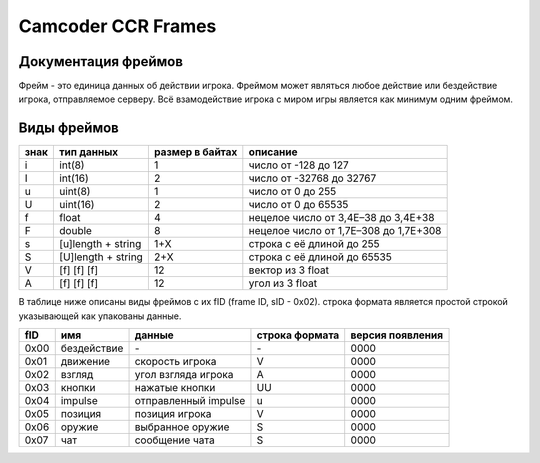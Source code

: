 Camcoder CCR Frames
===================

Документация фреймов
--------------------

Фрейм - это единица данных об действии игрока.
Фреймом может являться любое действие или бездействие игрока, отправляемое серверу.
Всё взамодействие игрока с миром игры является как минимум одним фреймом.

Виды фреймов
------------

+------+--------------------+-----------------+---------------------------------------+
| знак | тип данных         | размер в байтах | описание                              |
+======+====================+=================+=======================================+
| i    | int(8)             | 1               | число от -128 до 127                  |
+------+--------------------+-----------------+---------------------------------------+
| I    | int(16)            | 2               | число от -32768 до 32767              |
+------+--------------------+-----------------+---------------------------------------+
| u    | uint(8)            | 1               | число от 0 до 255                     |
+------+--------------------+-----------------+---------------------------------------+
| U    | uint(16)           | 2               | число от 0 до 65535                   |
+------+--------------------+-----------------+---------------------------------------+
| f    | float              | 4               | нецелое число от 3,4E–38 до 3,4E+38   |
+------+--------------------+-----------------+---------------------------------------+
| F    | double             | 8               | нецелое число от 1,7E–308 до 1,7E+308 |
+------+--------------------+-----------------+---------------------------------------+
| s    | [u]length + string | 1+X             | строка с её длиной до 255             |
+------+--------------------+-----------------+---------------------------------------+
| S    | [U]length + string | 2+X             | строка с её длиной до 65535           |
+------+--------------------+-----------------+---------------------------------------+
| V    | [f] [f] [f]        | 12              | вектор из 3 float                     |
+------+--------------------+-----------------+---------------------------------------+
| A    | [f] [f] [f]        | 12              | угол из 3 float                       |
+------+--------------------+-----------------+---------------------------------------+

В таблице ниже описаны виды фреймов с их fID (frame ID, sID - 0x02).
строка формата является простой строкой указывающей как упакованы данные.

+------+--------------+-------------------------------+----------------+------------------+
| fID  | имя          | данные                        | строка формата | версия появления |
+======+==============+===============================+================+==================+
| 0x00 | бездействие  | \-                            | \-             | 0000             |
+------+--------------+-------------------------------+----------------+------------------+
| 0x01 | движение     | скорость игрока               | V              | 0000             |
+------+--------------+-------------------------------+----------------+------------------+
| 0x02 | взгляд       | угол взгляда игрока           | A              | 0000             |
+------+--------------+-------------------------------+----------------+------------------+
| 0x03 | кнопки       | нажатые кнопки                | UU             | 0000             |
+------+--------------+-------------------------------+----------------+------------------+
| 0x04 | impulse      | отправленный impulse          | u              | 0000             |
+------+--------------+-------------------------------+----------------+------------------+
| 0x05 | позиция      | позиция игрока                | V              | 0000             |
+------+--------------+-------------------------------+----------------+------------------+
| 0x06 | оружие       | выбранное оружие              | S              | 0000             |
+------+--------------+-------------------------------+----------------+------------------+
| 0x07 | чат          | сообщение чата                | S              | 0000             |
+------+--------------+-------------------------------+----------------+------------------+